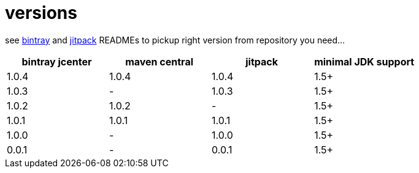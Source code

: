 = versions

see link:./BINTRAY.adoc[bintray] and link:./JITPACK.adoc[jitpack] READMEs to pickup right version from repository you need...

|===
|bintray jcenter|maven central|jitpack|minimal JDK support

|1.0.4
|1.0.4
|1.0.4
|1.5+

|1.0.3
|-
|1.0.3
|1.5+

|1.0.2
|1.0.2
|-
|1.5+

|1.0.1
|1.0.1
|1.0.1
|1.5+

|1.0.0
|-
|1.0.0
|1.5+

|0.0.1
|-
|0.0.1
|1.5+
|===
